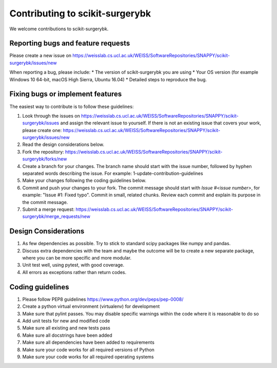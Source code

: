 .. highlight:: shell

===============================================
Contributing to scikit-surgerybk
===============================================

We welcome contributions to scikit-surgerybk.


Reporting bugs and feature requests
-----------------------------------

Please create a new issue on https://weisslab.cs.ucl.ac.uk/WEISS/SoftwareRepositories/SNAPPY/scikit-surgerybk/issues/new

When reporting a bug, please include:
* The version of scikit-surgerybk you are using
* Your OS version (for example Windows 10 64-bit, macOS High Sierra, Ubuntu 16.04)
* Detailed steps to reproduce the bug.


Fixing bugs or implement features
---------------------------------

The easiest way to contribute is to follow these guidelines:

1. Look through the issues on https://weisslab.cs.ucl.ac.uk/WEISS/SoftwareRepositories/SNAPPY/scikit-surgerybk/issues and assign the relevant issue to yourself. If there is not an existing issue that covers your work, please create one: https://weisslab.cs.ucl.ac.uk/WEISS/SoftwareRepositories/SNAPPY/scikit-surgerybk/issues/new
2. Read the design considerations below.
3. Fork the repository: https://weisslab.cs.ucl.ac.uk/WEISS/SoftwareRepositories/SNAPPY/scikit-surgerybk/forks/new
4. Create a branch for your changes. The branch name should start with the issue number, followed by hyphen separated words describing the issue. For example: 1-update-contribution-guidelines
5. Make your changes following the coding guidelines below.
6. Commit and push your changes to your fork. The commit message should start with `Issue #<issue number>`, for example: "Issue #1: Fixed typo". Commit in small, related chunks. Review each commit and explain its purpose in the commit message.
7. Submit a merge request: https://weisslab.cs.ucl.ac.uk/WEISS/SoftwareRepositories/SNAPPY/scikit-surgerybk/merge_requests/new

Design Considerations
---------------------

1. As few dependencies as possible. Try to stick to standard scipy packages like numpy and pandas.
2. Discuss extra dependencies with the team and maybe the outcome will be to create a new separate package, where you can be more specific and more modular.
3. Unit test well, using pytest, with good coverage.
4. All errors as exceptions rather than return codes.


Coding guidelines
-----------------

1. Please follow PEP8 guidelines https://www.python.org/dev/peps/pep-0008/
2. Create a python virtual environment (virtualenv) for development
3. Make sure that pylint passes. You may disable specific warnings within the code where it is reasonable to do so
4. Add unit tests for new and modified code
5. Make sure all existing and new tests pass
6. Make sure all docstrings have been added
7. Make sure all dependencies have been added to requirements
8. Make sure your code works for all required versions of Python
9. Make sure your code works for all required operating systems

